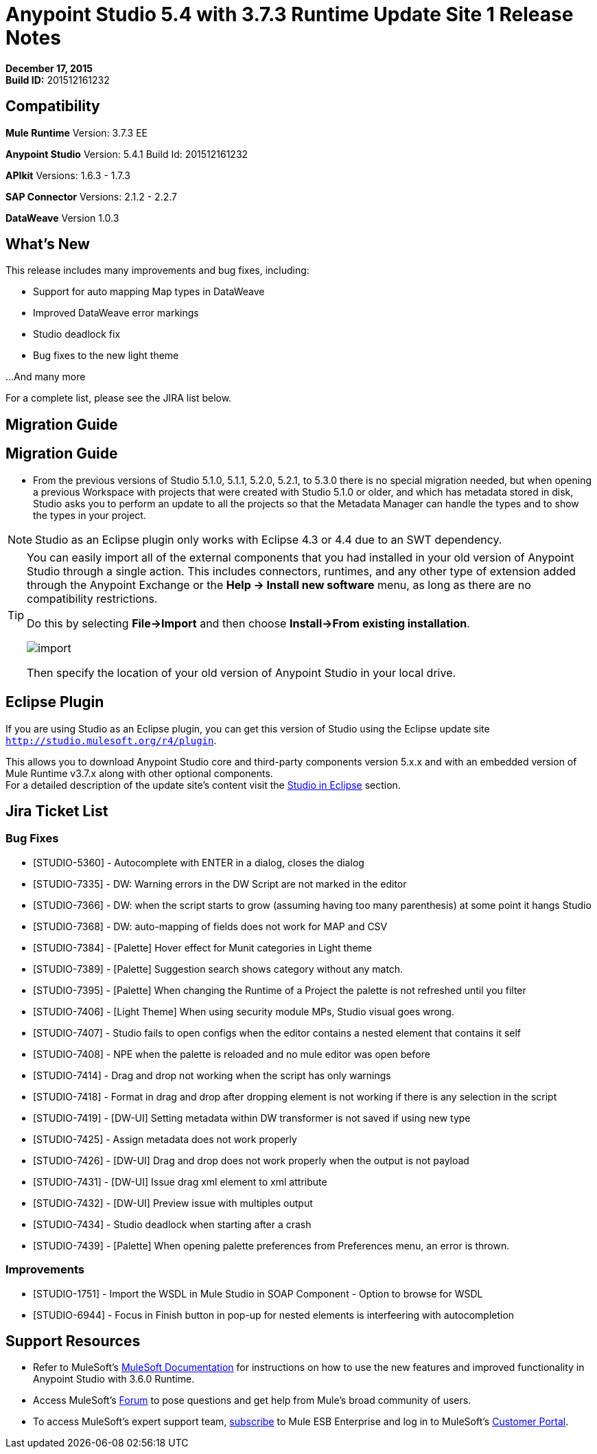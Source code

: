 = Anypoint Studio 5.4 with 3.7.3 Runtime Update Site 1 Release Notes
:keywords: release notes, anypoint studio


*December 17, 2015* +
*Build ID:* 201512161232

== Compatibility

*Mule Runtime*
Version: 3.7.3 EE

*Anypoint Studio*
Version: 5.4.1
Build Id: 201512161232

*APIkit*
Versions: 1.6.3 - 1.7.3

*SAP Connector*
Versions: 2.1.2 - 2.2.7

*DataWeave*
Version 1.0.3

== What's New

This release includes many improvements and bug fixes, including:

* Support for auto mapping Map types in DataWeave
* Improved DataWeave error markings
* Studio deadlock fix
* Bug fixes to the new light theme

...And many more


For a complete list, please see the JIRA list below.

== Migration Guide

== Migration Guide

* From the previous versions of Studio 5.1.0, 5.1.1, 5.2.0, 5.2.1, to 5.3.0 there is no special migration needed, but when opening a previous Workspace with projects that were created with Studio 5.1.0 or older, and which has metadata stored in disk, Studio asks you to perform an update to all the projects so that the Metadata Manager can handle the types and to show the types in your project.

[NOTE]
Studio as an Eclipse plugin only works with Eclipse 4.3 or 4.4 due to an SWT dependency.

[TIP]
====
You can easily import all of the external components that you had installed in your old version of Anypoint Studio through a single action. This includes connectors, runtimes, and any other type of extension added through the Anypoint Exchange or the ​*Help -> Install new software*​ menu, as long as there are no compatibility restrictions.

Do this by selecting *File->Import* and then choose *Install->From existing installation*.

image:import_extensions.png[import]

Then specify the location of your old version of Anypoint Studio in your local drive.
====

== Eclipse Plugin

If you are using Studio as an Eclipse plugin, you can get this version of Studio using the Eclipse update site `http://studio.mulesoft.org/r4/plugin`.

This allows you to download Anypoint Studio core and third-party components version 5.x.x and with an embedded version of Mule Runtime v3.7.x along with other optional components. +
For a detailed description of the update site's content visit the link:/anypoint-studio/v/5/studio-in-eclipse#available-software-in-the-update-site[Studio in Eclipse] section.

== Jira Ticket List


=== Bug Fixes

* [STUDIO-5360] - Autocomplete with ENTER in a dialog, closes the dialog
* [STUDIO-7335] - DW: Warning errors in the DW Script are not marked in the editor
* [STUDIO-7366] - DW: when the script starts to grow (assuming having too many parenthesis) at some point it hangs Studio
* [STUDIO-7368] - DW: auto-mapping of fields does not work for MAP and CSV
* [STUDIO-7384] - [Palette] Hover effect for Munit categories in Light theme
* [STUDIO-7389] - [Palette] Suggestion search shows category without any match.
* [STUDIO-7395] - [Palette] When changing the Runtime of a Project the palette is not refreshed until you filter
* [STUDIO-7406] - [Light Theme] When using security module MPs, Studio visual goes wrong.
* [STUDIO-7407] - Studio fails to open configs when the editor contains a nested element that contains it self
* [STUDIO-7408] - NPE when the palette is reloaded and no mule editor was open before
* [STUDIO-7414] - Drag and drop not working when the script has only warnings
* [STUDIO-7418] - Format in drag and drop after dropping element is not working if there is any selection in the script
* [STUDIO-7419] - [DW-UI] Setting metadata within DW transformer is not saved if using new type
* [STUDIO-7425] - Assign metadata does not work properly
* [STUDIO-7426] - [DW-UI] Drag and drop does not work properly when the output is not payload
* [STUDIO-7431] - [DW-UI] Issue drag xml element to xml attribute
* [STUDIO-7432] - [DW-UI] Preview issue with multiples output
* [STUDIO-7434] - Studio deadlock when starting after a crash
* [STUDIO-7439] - [Palette] When opening palette preferences from Preferences menu, an error is thrown.

=== Improvements

* [STUDIO-1751] - Import the WSDL in Mule Studio in SOAP Component - Option to browse for WSDL
* [STUDIO-6944] - Focus in Finish button in pop-up for nested elements is interfeering with autocompletion



== Support Resources

* Refer to MuleSoft’s link:http://www.mulesoft.org/documentation/display/current/Home[MuleSoft Documentation] for instructions on how to use the new features and improved functionality in Anypoint Studio with 3.6.0 Runtime.
* Access MuleSoft’s link:http://forums.mulesoft.com[Forum] to pose questions and get help from Mule’s broad community of users.
* To access MuleSoft’s expert support team, link:https://www.mulesoft.com/support-and-services/mule-esb-support-license-subscription[subscribe] to Mule ESB Enterprise and log in to MuleSoft’s link:http://www.mulesoft.com/support-login[Customer Portal].
